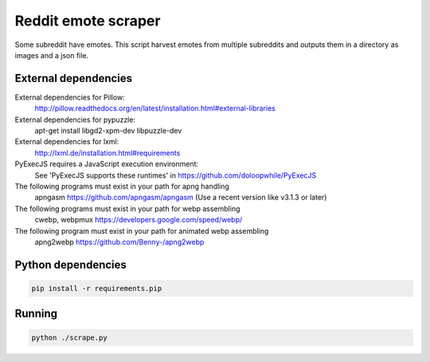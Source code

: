 
Reddit emote scraper
------------------------

Some subreddit have emotes. This script harvest emotes from multiple subreddits and outputs them in a directory as images and a json file.

External dependencies
########################

External dependencies for Pillow:
    http://pillow.readthedocs.org/en/latest/installation.html#external-libraries

External dependencies for pypuzzle:
    apt-get install libgd2-xpm-dev libpuzzle-dev

External dependencies for lxml:
    http://lxml.de/installation.html#requirements

PyExecJS requires a JavaScript execution environment:
    See 'PyExecJS supports these runtimes' in https://github.com/doloopwhile/PyExecJS

The following programs must exist in your path for apng handling
    apngasm https://github.com/apngasm/apngasm (Use a recent version like v3.1.3 or later)

The following programs must exist in your path for webp assembling
    cwebp, webpmux https://developers.google.com/speed/webp/

The following program must exist in your path for animated webp assembling
    apng2webp https://github.com/Benny-/apng2webp

Python dependencies
########################

.. code:: bash

    pip install -r requirements.pip

Running
########################

.. code:: bash

    python ./scrape.py

